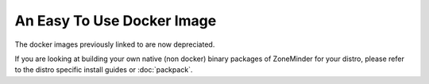 An Easy To Use Docker Image
===========================
The docker images previously linked to are now depreciated.

If you are looking at building your own native (non docker) binary packages of ZoneMinder for your distro, please refer to the distro specific install guides or  :doc:`packpack`.


